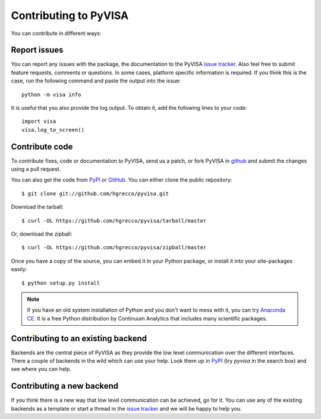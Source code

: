 .. _contributing:

Contributing to PyVISA
======================

You can contribute in different ways:

Report issues
-------------

You can report any issues with the package, the documentation to the PyVISA `issue tracker`_. Also feel free to submit feature requests, comments or questions. In some cases, platform specific information is required. If you think this is the case, run the following command and paste the output into the issue::

    python -m visa info

It is useful that you also provide the log output. To obtain it, add the following lines to your code::

    import visa
    visa.log_to_screen()


Contribute code
---------------

To contribute fixes, code or documentation to PyVISA, send us a patch, or fork PyVISA in github_ and submit the changes using a pull request.

You can also get the code from PyPI_ or GitHub_. You can either clone the public repository::

    $ git clone git://github.com/hgrecco/pyvisa.git

Download the tarball::

    $ curl -OL https://github.com/hgrecco/pyvisa/tarball/master

Or, download the zipball::

    $ curl -OL https://github.com/hgrecco/pyvisa/zipball/master

Once you have a copy of the source, you can embed it in your Python package, or install it into your site-packages easily::

    $ python setup.py install


.. note:: If you have an old system installation of Python and you don't want to
   mess with it, you can try `Anaconda CE`_. It is a free Python distribution by
   Continuum Analytics that includes many scientific packages.


Contributing to an existing backend
-----------------------------------

Backends are the central piece of PyVISA as they provide the low level communication
over the different interfaces. There a couple of backends in the wild which can use
your help. Look them up in PyPI_ (try `pyvisa` in the search box) and see where you
can help.


Contributing a new backend
--------------------------

If you think there is a new way that low level communication can be achieved, go for
it. You can use any of the existing backends as a template or start a thread in the
`issue tracker`_ and we will be happy to help you.




.. _easy_install: http://pypi.python.org/pypi/setuptools
.. _Python: http://www.python.org/
.. _pip: http://www.pip-installer.org/
.. _`Anaconda CE`: https://store.continuum.io/cshop/anaconda
.. _PyPI: https://pypi.python.org/pypi/PyVISA
.. _`National Instruments's VISA`: http://ni.com/visa/
.. _github: http://github.com/hgrecco/pyvisa
.. _`issue tracker`: https://github.com/hgrecco/pyvisa/issues


